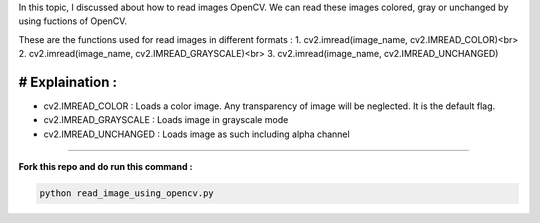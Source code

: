 In this topic, I discussed about how to read images OpenCV. We can read these images colored, gray or unchanged by using fuctions of OpenCV.

These are the functions used for read images in different formats :
1. cv2.imread(image_name, cv2.IMREAD_COLOR)<br>
2. cv2.imread(image_name, cv2.IMREAD_GRAYSCALE)<br>
3. cv2.imread(image_name, cv2.IMREAD_UNCHANGED)

# Explaination :
_________________

* cv2.IMREAD_COLOR : Loads a color image. Any transparency of image will be neglected. It is the default flag.
* cv2.IMREAD_GRAYSCALE : Loads image in grayscale mode
* cv2.IMREAD_UNCHANGED : Loads image as such including alpha channel
____________________

**Fork this repo and do run this command :**

.. code-block:: text

    python read_image_using_opencv.py
    
    
.. image:: images/read_color_image.PNG
